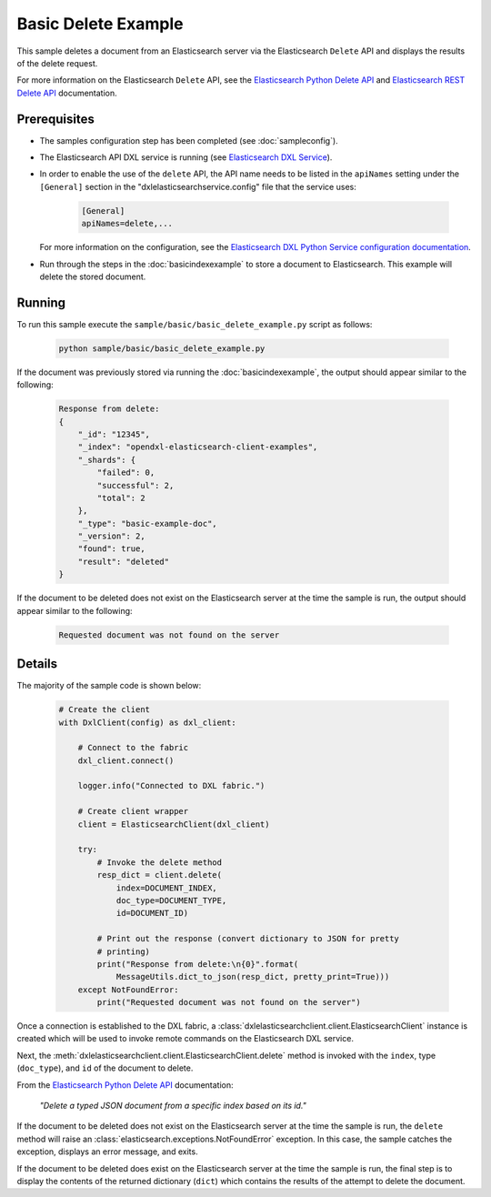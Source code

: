 Basic Delete Example
====================

This sample deletes a document from an Elasticsearch server via the
Elasticsearch ``Delete`` API and displays the results of the delete request.

For more information on the Elasticsearch ``Delete`` API, see the
`Elasticsearch Python Delete API <https://elasticsearch-py.readthedocs.io/en/master/api.html#elasticsearch.Elasticsearch.delete>`__
and `Elasticsearch REST Delete API <https://www.elastic.co/guide/en/elasticsearch/reference/current/docs-delete.html>`__
documentation.

Prerequisites
*************

* The samples configuration step has been completed (see :doc:`sampleconfig`).
* The Elasticsearch API DXL service is running (see
  `Elasticsearch DXL Service <https://github.com/opendxl/opendxl-elasticsearch-service-python>`__).
* In order to enable the use of the ``delete`` API, the API name needs to be
  listed in the ``apiNames`` setting under the ``[General]`` section in the
  "dxlelasticsearchservice.config" file that the service uses:

    .. code-block:: ini

        [General]
        apiNames=delete,...

  For more information on the configuration, see the
  `Elasticsearch DXL Python Service configuration documentation <https://opendxl.github.io/opendxl-elasticsearch-service-python/pydoc/configuration.html#elasticsearch-dxl-python-service-dxlelasticsearchservice-config>`__.
* Run through the steps in the :doc:`basicindexexample`
  to store a document to Elasticsearch. This example will delete the stored
  document.

Running
*******

To run this sample execute the ``sample/basic/basic_delete_example.py`` script
as follows:

    .. code-block:: shell

        python sample/basic/basic_delete_example.py

If the document was previously stored via running the :doc:`basicindexexample`,
the output should appear similar to the following:

    .. code-block:: shell

        Response from delete:
        {
            "_id": "12345",
            "_index": "opendxl-elasticsearch-client-examples",
            "_shards": {
                "failed": 0,
                "successful": 2,
                "total": 2
            },
            "_type": "basic-example-doc",
            "_version": 2,
            "found": true,
            "result": "deleted"
        }

If the document to be deleted does not exist on the Elasticsearch server at the
time the sample is run, the output should appear similar to the following:

    .. code-block:: shell

        Requested document was not found on the server

Details
*******

The majority of the sample code is shown below:

    .. code-block:: python

        # Create the client
        with DxlClient(config) as dxl_client:

            # Connect to the fabric
            dxl_client.connect()

            logger.info("Connected to DXL fabric.")

            # Create client wrapper
            client = ElasticsearchClient(dxl_client)

            try:
                # Invoke the delete method
                resp_dict = client.delete(
                    index=DOCUMENT_INDEX,
                    doc_type=DOCUMENT_TYPE,
                    id=DOCUMENT_ID)

                # Print out the response (convert dictionary to JSON for pretty
                # printing)
                print("Response from delete:\n{0}".format(
                    MessageUtils.dict_to_json(resp_dict, pretty_print=True)))
            except NotFoundError:
                print("Requested document was not found on the server")


Once a connection is established to the DXL fabric, a
:class:`dxlelasticsearchclient.client.ElasticsearchClient` instance is created
which will be used to invoke remote commands on the Elasticsearch DXL service.

Next, the :meth:`dxlelasticsearchclient.client.ElasticsearchClient.delete`
method is invoked with the ``index``, type (``doc_type``), and ``id`` of the
document to delete.

From the
`Elasticsearch Python Delete API <https://elasticsearch-py.readthedocs.io/en/master/api.html#elasticsearch.Elasticsearch.delete>`_
documentation:

    `"Delete a typed JSON document from a specific index based on its id."`

If the document to be deleted does not exist on the Elasticsearch server at the
time the sample is run, the ``delete`` method will raise an
:class:`elasticsearch.exceptions.NotFoundError` exception. In this case, the
sample catches the exception, displays an error message, and exits.

If the document to be deleted does exist on the Elasticsearch server at the
time the sample is run, the final step is to display the contents of the
returned dictionary (``dict``) which contains the results of the attempt to
delete the document.
